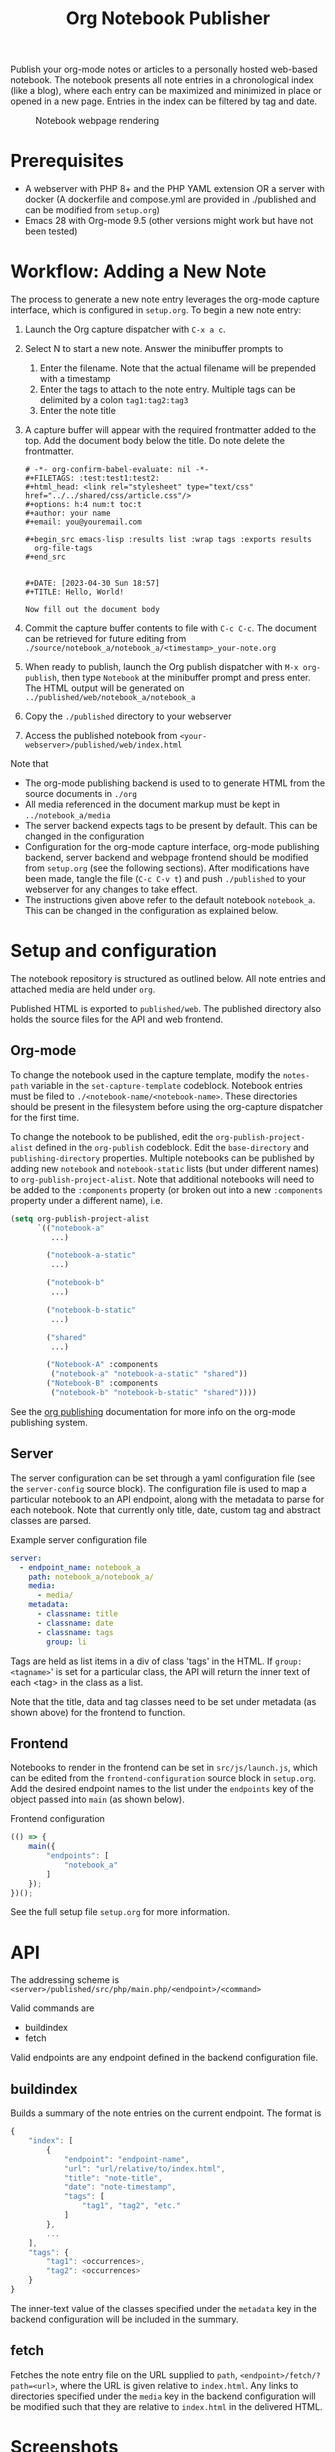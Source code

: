 #+title: Org Notebook Publisher

Publish your org-mode notes or articles to a personally hosted web-based notebook. The notebook presents all note entries in a chronological index (like a blog), where each entry can be maximized and minimized in place or opened in a new page. Entries in the index can be filtered by tag and date.

#+caption: Notebook webpage rendering
[[file:demos/screenshot_2.PNG]]

* Prerequisites
- A webserver with PHP 8+ and the PHP YAML extension OR a server with docker (A dockerfile and compose.yml are provided in ./published and can be modified from =setup.org=)
- Emacs 28 with Org-mode 9.5 (other versions might work but have not been tested)
* Workflow: Adding a New Note
The process to generate a new note entry leverages the org-mode capture interface, which is configured in =setup.org=. To begin a new note entry:

1. Launch the Org capture dispatcher with =C-x a c=.
2. Select N to start a new note. Answer the minibuffer prompts to
   1. Enter the filename. Note that the actual filename will be prepended with a timestamp
   2. Enter the tags to attach to the note entry. Multiple tags can be delimited by a colon
      =tag1:tag2:tag3=
   3. Enter the note title
3. A capture buffer will appear with the required frontmatter added to the top. Add the document body below the title. Do note delete the frontmatter.
      #+begin_example
# -*- org-confirm-babel-evaluate: nil -*-
#+FILETAGS: :test:test1:test2:
#+html_head: <link rel="stylesheet" type="text/css" href="../../shared/css/article.css"/>
#+options: h:4 num:t toc:t
#+author: your name
#+email: you@youremail.com

,#+begin_src emacs-lisp :results list :wrap tags :exports results
  org-file-tags
,#+end_src


#+DATE: [2023-04-30 Sun 18:57]
#+TITLE: Hello, World!

Now fill out the document body   
   #+end_example
4. Commit the capture buffer contents to file with =C-c C-c=. The document can be retrieved for future editing from =./source/notebook_a/notebook_a/<timestamp>_your-note.org=
5. When ready to publish, launch the Org publish dispatcher with =M-x org-publish=, then type =Notebook= at the minibuffer prompt and press enter. The HTML output will be generated on =../published/web/notebook_a/notebook_a=
6. Copy the =./published= directory to your webserver
7. Access the published notebook from =<your-webserver>/published/web/index.html=

Note that
- The org-mode publishing backend is used to to generate HTML from the source documents in =./org=
- All media referenced in the document markup must be kept in =../notebook_a/media=
- The server backend expects tags to be present by default. This can be changed in the configuration
- Configuration for the org-mode capture interface, org-mode publishing backend, server backend and webpage frontend should be modified from =setup.org= (see the following sections). After modifications have been made, tangle the file (=C-c C-v t=)  and push =./published= to your webserver for any changes to take effect.
- The instructions given above refer to the default notebook =notebook_a=. This can be changed in the configuration as explained below.

* Setup and configuration
The notebook repository is structured as outlined below. All note entries and attached media are held under =org=.
#+begin_src plantuml :file demos/orgtree.png :exports results
  @startditaa
  root
  |
  +---org
  |   |
  |   +---shared
  |   |   |
  |   |   +---org
  |   |   |   |
  |   |   |   +---template.org
  |   |   |
  |   |   +---css
  |   |       |
  |   |       +---note.css
  |   |
  |   +---notebook_1
  |   |   |
  |   |   +---notebook_1
  |   |   |   |
  |   |   |   +---timestamp_notename.org
  |   |   |   |
  |   |   |   v
  |   |   |               
  |   |   +---media
  |   |       |
  |   |       +---mediafile.png
  |   |       |
  |   |       v
  |   |                     
  |   +---notebook_2
  |   |   |
  |   |   v
  |   v
  |
  +---published
  @endditaa
#+end_src

#+RESULTS:
[[file:demos/orgtree.png]]

Published HTML is exported to =published/web=. The published directory also holds the source files for the API and web frontend.
#+begin_src plantuml :file demos/publishedtree.png :exports results
  @startditaa
  root
  |
  +---org
  |   |
  |   v
  |
  +---published
      |
      +---compose.yml
      +---published.dockerfile
      |
      +---web
          |
          +---index.html
          +---src
          |   |
          |   +---js
          |   |   |
          |   |   +---launch.js
          |   |   |
          |   |   v
          |   |
          |   +---php
          |   |   |
          |   |   +---main.php
          |   |   |
          |   |   v
          |   |
          |   +---css
          |   |   |
          |   |   v
          |   |
          |   +---conf
          |       |
          |       +---config.yml
          |
          +---shared
          |   |
          |   v
          |
          +---notebook_1
          |   |
          |   v
          |
          +---notebook_2
          |   |
          |   v
          v
  @endditaa
#+end_src

#+RESULTS:
[[file:demos/publishedtree.png]]

** Org-mode
To change the notebook used in the capture template, modify the =notes-path= variable in the =set-capture-template= codeblock. Notebook entries must be filed to =./<notebook-name/<notebook-name>=. These directories should be present in the filesystem before using the org-capture dispatcher for the first time.

To change the notebook to be published, edit the =org-publish-project-alist= defined in the =org-publish= codeblock. Edit the =base-directory= and =publishing-directory= properties. Multiple notebooks can be published by adding new  =notebook= and =notebook-static= lists (but under different names) to =org-publish-project-alist=. Note that additional notebooks will need to be added to the =:components= property (or broken out into a new =:components= property under a different name), i.e.

#+begin_src emacs-lisp :eval never
  (setq org-publish-project-alist
        `(("notebook-a"
           ...)

          ("notebook-a-static"
           ...)

          ("notebook-b"
           ...)

          ("notebook-b-static"
           ...)        

          ("shared"
           ...)

          ("Notebook-A" :components
           ("notebook-a" "notebook-a-static" "shared"))
          ("Notebook-B" :components
           ("notebook-b" "notebook-b-static" "shared"))))
#+end_src

See the [[https://orgmode.org/manual/Publishing.html][org publishing]] documentation for more info on the org-mode publishing system.

** Server
The server configuration can be set through a yaml configuration file (see the =server-config= source block). The configuration file is used to map a particular notebook to an API endpoint, along with the metadata to parse for each notebook. Note that currently only title, date, custom tag and abstract classes are parsed.

#+caption: Example server configuration file
#+begin_src yaml :eval never
  server:
    - endpoint_name: notebook_a
      path: notebook_a/notebook_a/
      media:
        - media/
      metadata:
        - classname: title
        - classname: date
        - classname: tags
          group: li  
#+end_src

Tags are held as list items in a div of class 'tags' in the HTML. If =group: <tagname>=' is set for a particular class, the API will return the inner text of each <tag> in the class as a list.

Note that the title, data and tag classes need to be set under metadata (as shown above) for the frontend to function.

** Frontend
Notebooks to render in the frontend can be set in =src/js/launch.js=, which can be edited from the =frontend-configuration= source block in =setup.org=. Add the desired endpoint names to the list under the =endpoints= key of the object passed into =main= (as shown below).

#+caption: Frontend configuration
#+begin_src js :eval never
  (() => {
      main({
          "endpoints": [
              "notebook_a"
          ]
      });
  })();
#+end_src

See the full setup file =setup.org= for more information.

* API
The addressing scheme is =<server>/published/src/php/main.php/<endpoint>/<command>=

Valid commands are
- buildindex
- fetch

Valid endpoints are any endpoint defined in the backend configuration file.

** buildindex
Builds a summary of the note entries on the current endpoint. The format is

#+begin_src js
  {
      "index": [
          {
              "endpoint": "endpoint-name",
              "url": "url/relative/to/index.html",
              "title": "note-title",
              "date": "note-timestamp",
              "tags": [
                  "tag1", "tag2", "etc."
              ]
          },
          ...
      ],
      "tags": {
          "tag1": <occurrences>,
          "tag2": <occurrences>
      }
  }
#+end_src

The inner-text value of the classes specified under the =metadata= key in the backend configuration will be included in the summary. 
** fetch
Fetches the note entry file on the URL supplied to =path=, =<endpoint>/fetch/?path=<url>=, where the URL is given relative to =index.html=. Any links to directories specified under the =media= key in the backend configuration will be modified such that they are relative to =index.html= in the delivered HTML.
* Screenshots
** Collapsed Entries
Default view. All note entries are collapsed and all filters cleared:
[[file:demos/screenshot_1.PNG]]

Filtered index example:
[[file:demos/screenshot_3.PNG]]

** Maximised Entries
[[file:demos/screenshot_5.PNG]]

[[file:demos/screenshot_2.PNG]]

** Mobile
[[file:demos/screenshot_4.PNG]]
